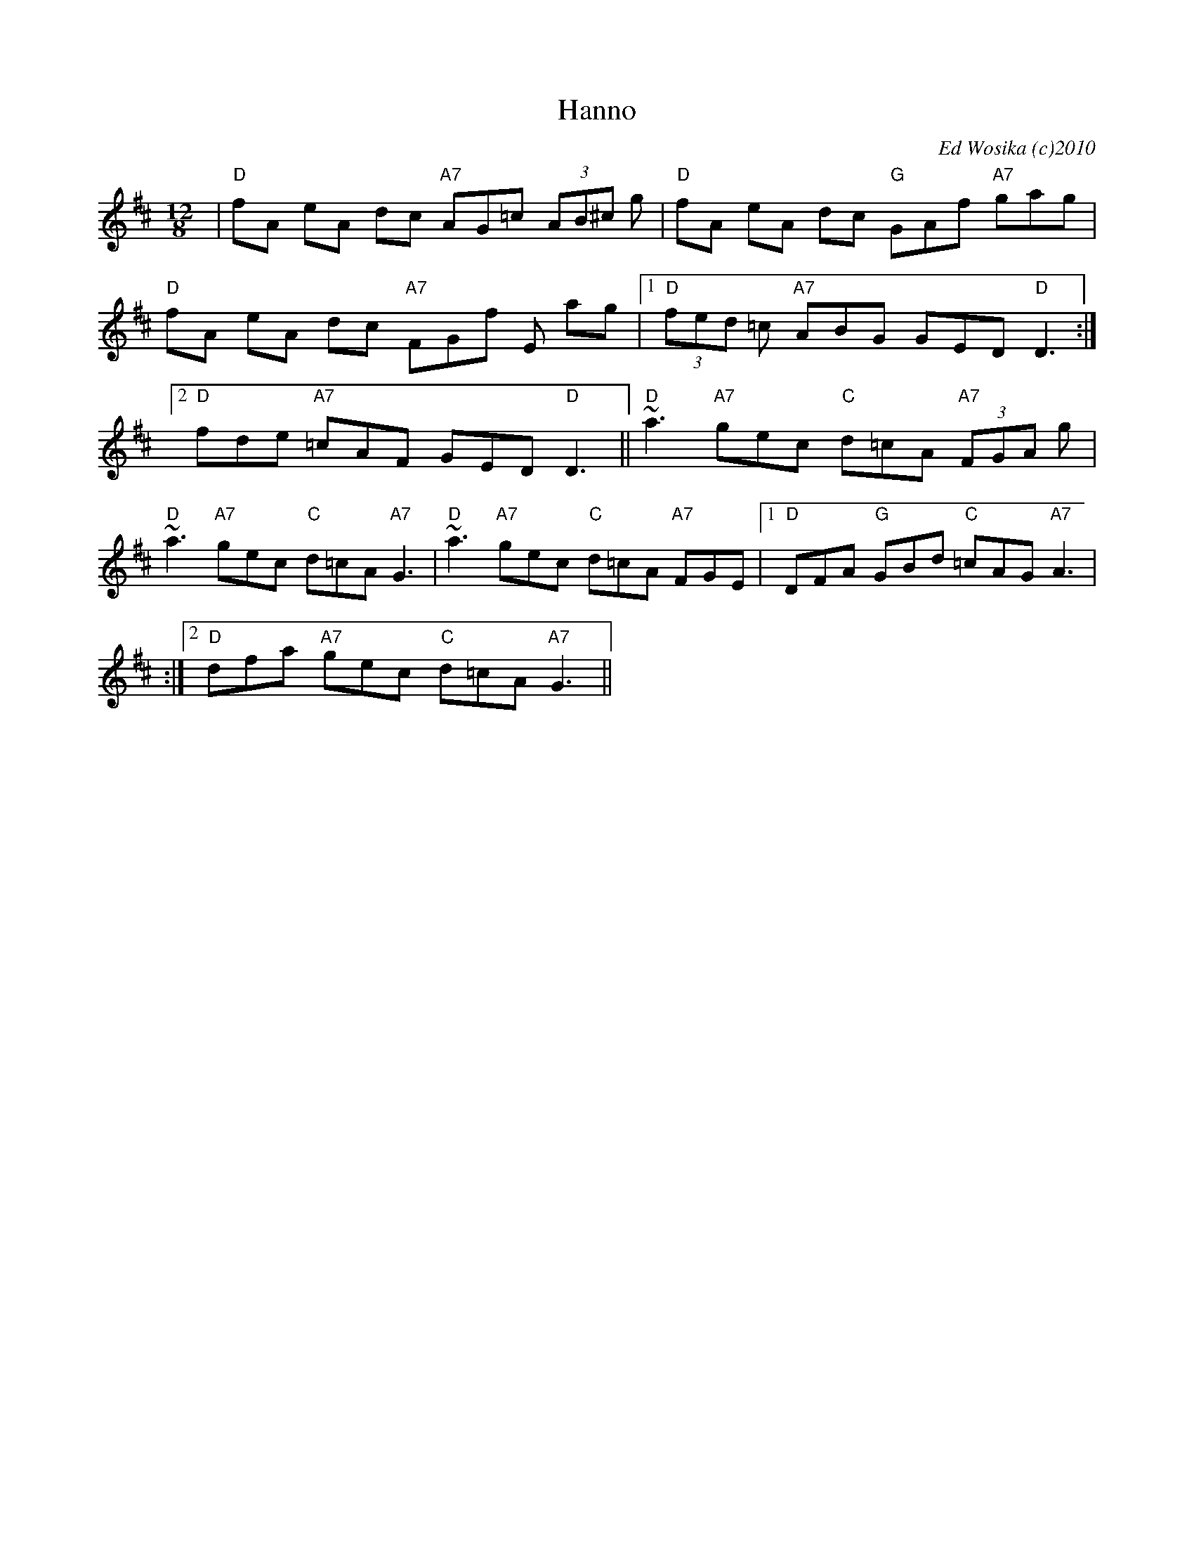 X:3
T:Hanno
M:12/8
L:1/8
C:Ed Wosika (c)2010
R:Single Jig
K:D
| "D"fA eA dc "A7"AG=c (3AB^c g| "D"fA eA dc "G"GAf "A7"gag|\
"D"fA eA dc "A7"FGf E ag|1 "D"(3fed =c "A7"ABG  GED "D"D3:|\
[2 "D"fde "A7"=cAF GED "D"D3||\
"D"~a3 "A7"gec "C"d=cA "A7"(3FGA g| "D"~a3 "A7"gec "C"d=cA "A7"G3|\
"D"~a3 "A7"gec "C"d=cA "A7"FGE|1 "D"DFA "G"GBd "C"=cAG "A7"A3|
:|2 "D"dfa "A7"gec "C"d=cA "A7"G3||

